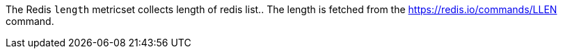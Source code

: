 The Redis `length` metricset collects length of redis list..
The length is fetched from the https://redis.io/commands/LLEN command.
